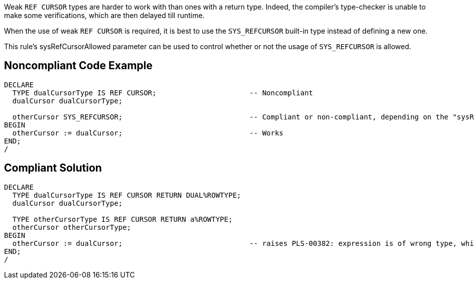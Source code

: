 Weak ``++REF CURSOR++`` types are harder to work with than ones with a return type. Indeed, the compiler's type-checker is unable to make some verifications, which are then delayed till runtime.


When the use of weak ``++REF CURSOR++`` is required, it is best to use the ``++SYS_REFCURSOR++`` built-in type instead of defining a new one.

This rule's sysRefCursorAllowed parameter can be used to control whether or not the usage of ``++SYS_REFCURSOR++`` is allowed.


== Noncompliant Code Example

----
DECLARE
  TYPE dualCursorType IS REF CURSOR;                      -- Noncompliant
  dualCursor dualCursorType;

  otherCursor SYS_REFCURSOR;                              -- Compliant or non-compliant, depending on the "sysRefCursorAllowed" parameter
BEGIN
  otherCursor := dualCursor;                              -- Works
END;
/
----


== Compliant Solution

----
DECLARE
  TYPE dualCursorType IS REF CURSOR RETURN DUAL%ROWTYPE;
  dualCursor dualCursorType;

  TYPE otherCursorType IS REF CURSOR RETURN a%ROWTYPE;
  otherCursor otherCursorType;
BEGIN
  otherCursor := dualCursor;                              -- raises PLS-00382: expression is of wrong type, which makes debugging easier
END;
/
----

